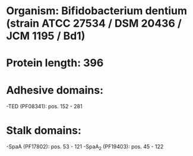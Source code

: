 * Organism: Bifidobacterium dentium (strain ATCC 27534 / DSM 20436 / JCM 1195 / Bd1)
* Protein length: 396
* Adhesive domains:
-TED (PF08341): pos. 152 - 281
* Stalk domains:
-SpaA (PF17802): pos. 53 - 121
-SpaA_2 (PF19403): pos. 45 - 122

